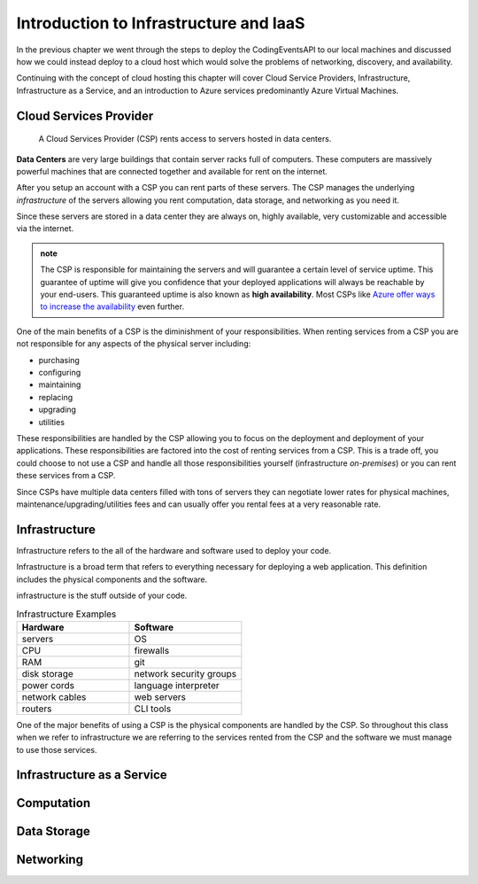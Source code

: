 =======================================
Introduction to Infrastructure and IaaS
=======================================

In the previous chapter we went through the steps to deploy the CodingEventsAPI to our local machines and discussed how we could instead deploy to a cloud host which would solve the problems of networking, discovery, and availability. 

Continuing with the concept of cloud hosting this chapter will cover Cloud Service Providers, Infrastructure, Infrastructure as a Service, and an introduction to Azure services predominantly Azure Virtual Machines.

Cloud Services Provider
=======================

   A Cloud Services Provider (CSP) rents access to servers hosted in data centers. 

**Data Centers** are very large buildings that contain server racks full of computers. These computers are massively powerful machines that are connected together and available for rent on the internet. 

After you setup an account with a CSP you can rent parts of these servers. The CSP manages the underlying *infrastructure* of the servers allowing you rent computation, data storage, and networking as you need it.

Since these servers are stored in a data center they are always on, highly available, very customizable and accessible via the internet.

.. admonition:: note

   The CSP is responsible for maintaining the servers and will guarantee a certain level of service uptime. This guarantee of uptime will give you confidence that your deployed applications will always be reachable by your end-users. This guaranteed uptime is also known as **high availability**. Most CSPs like `Azure offer ways to increase the availability <https://docs.microsoft.com/en-us/azure/virtual-machines/windows/manage-availability#use-availability-zones-to-protect-from-datacenter-level-failures>`_ even further.

One of the main benefits of a CSP is the diminishment of your responsibilities. When renting services from a CSP you are not responsible for any aspects of the physical server including:

- purchasing
- configuring
- maintaining
- replacing
- upgrading
- utilities

These responsibilities are handled by the CSP allowing you to focus on the deployment and deployment of your applications. These responsibilities are factored into the cost of renting services from a CSP. This is a trade off, you could choose to not use a CSP and handle all those responsibilities yourself (infrastructure *on-premises*) or you can rent these services from a CSP.

Since CSPs have multiple data centers filled with tons of servers they can negotiate lower rates for physical machines, maintenance/upgrading/utilities fees and can usually offer you rental fees at a very reasonable rate.

Infrastructure
==============

Infrastructure refers to the all of the hardware and software used to deploy your code.

Infrastructure is a broad term that refers to everything necessary for deploying a web application. This definition includes the physical components and the software.

infrastructure is the stuff outside of your code.

.. too deep? should it just instead say Infrastructure is the physical

.. list-table:: Infrastructure Examples
   :widths: 15 15
   :header-rows: 1

   * - Hardware
     - Software
   * - servers
     - OS
   * - CPU
     - firewalls
   * - RAM
     - git
   * - disk storage
     - network security groups
   * - power cords
     - language interpreter
   * - network cables
     - web servers
   * - routers
     - CLI tools

One of the major benefits of using a CSP is the physical components are handled by the CSP. So throughout this class when we refer to infrastructure we are referring to the services rented from the CSP and the software we must manage to use those services.

.. ::

   .. note:: to end intro infrastructure is a very deep concept, but for the purposes of this article is to give you an understanding of the terms you will encounter throughout this course.

Infrastructure as a Service
===========================

Computation
===========

Data Storage
============

Networking
==========


.. ::

   IaaS -- top levels
      - servers (computing)
         - example (the physical Server, a virtual machine (slice of a Server), containers (slice of a virtual machine))
         - provisioning
         - scaling
         - note: these terms depend on the context of the infrastructure
      - databases (data storage)
         - example (disks (memory for virtual machines), databases (disk attached for database), file storage (disk))
         - when provisioning our storage we are thinking about the needs of the applications (how much disk space do we need, what type of disk storage do we need)
         - when scaling our storage
      - networking (networking) -- everything in the CSP is networked to the internet so networking provisioning is creating your own private network for your infrastructure. You decide how that network operates both internally and externally via SG
         - example: security (the network between infrastructure (storage and compute), SGs, sub-networks)
         - when provisioning our networking what we are thinking about is how do we connect the other pieces of infrastructure, also how can we secure these connections
         - scaling: how to we connect these sub-networks of a broader system (in a more complex deployment with lots of different infrastructure some things need to connect to other infrastructure but not everything which is when you would consider sub-network)
      - the entire system is made up of pieces of infrastructure (the sum of all the pieces)
